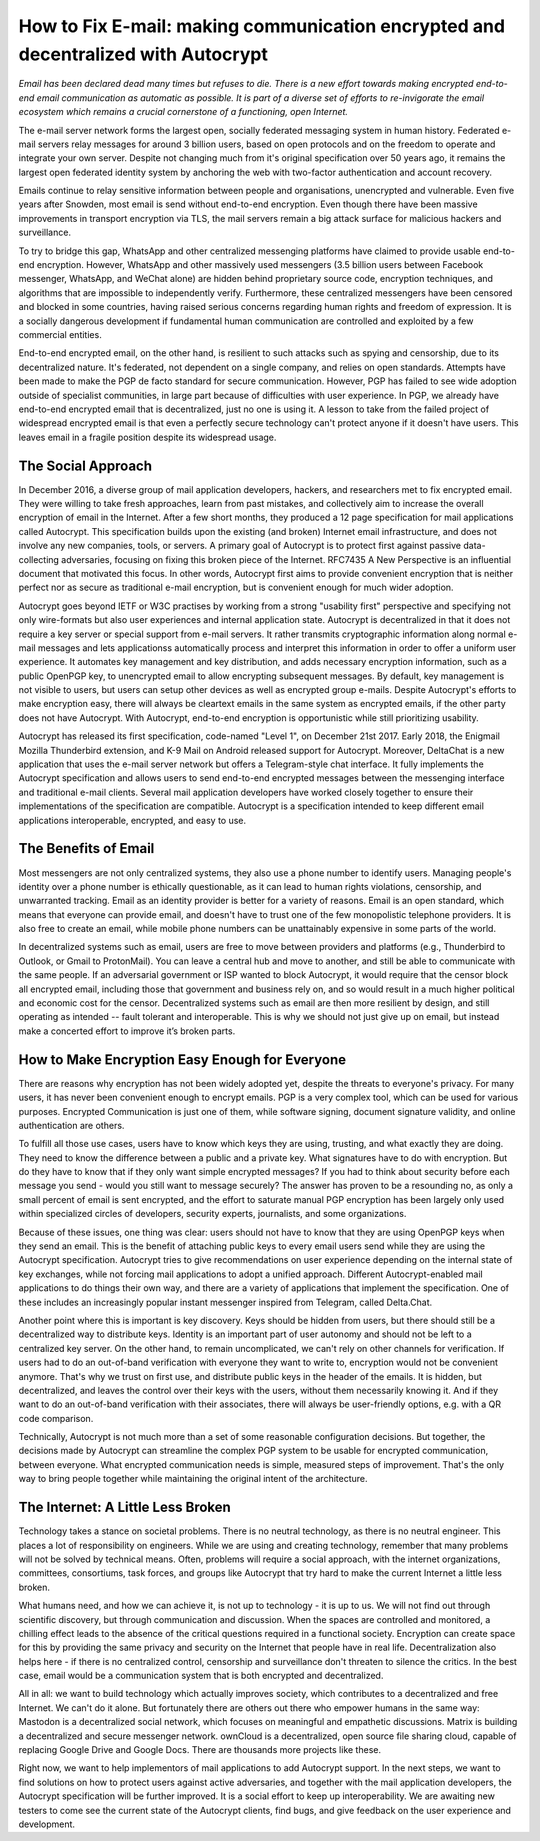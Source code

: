 How to Fix E-mail: making communication encrypted and decentralized with Autocrypt
==================================================================================

`Email has been declared dead many times but refuses to die. There is a new effort towards making encrypted end-to-end email communication as automatic as possible. It is part of a diverse set of efforts to re-invigorate the email ecosystem which remains a crucial cornerstone of a functioning, open Internet.`

The e-mail server network forms the largest open, socially federated
messaging system in human history. Federated e-mail servers relay messages
for around 3 billion users, based on open protocols and on the freedom to
operate and integrate your own server. Despite not changing much from it's
original specification over 50 years ago, it remains the largest open federated
identity system by anchoring the web with two-factor authentication and account
recovery.

Emails continue to relay sensitive information between people and
organisations, unencrypted and vulnerable. Even five years after Snowden, most
email is send without end-to-end encryption. Even though there have been
massive improvements in transport encryption via TLS, the mail servers remain
a big attack surface for malicious hackers and surveillance.

To try to bridge this gap, WhatsApp and other centralized messenging platforms
have claimed to provide usable end-to-end encryption. However, WhatsApp and
other massively used messengers (3.5 billion users between Facebook
messenger, WhatsApp, and WeChat alone) are hidden behind proprietary source
code, encryption techniques, and algorithms that are impossible to
independently verify. Furthermore, these centralized messengers have been
censored and blocked in some countries, having raised serious concerns
regarding human rights and freedom of expression. It is a socially dangerous
development if fundamental human communication are controlled and exploited by
a few commercial entities.

End-to-end encrypted email, on the other hand, is resilient to such attacks
such as spying and censorship, due to its decentralized nature. It's federated,
not dependent on a single company, and relies on open standards. Attempts have been made to
make the PGP de facto standard for secure communication.  However, PGP has
failed to see wide adoption outside of specialist communities, in large part
because of difficulties with user experience. In PGP, we already have
end-to-end encrypted email that is decentralized, just no one is using it.
A lesson to take from the failed project of widespread encrypted email is that
even a perfectly secure technology can't protect anyone if it doesn't have
users. This leaves email in a fragile position despite its widespread usage.

The Social Approach
--------------------

In December 2016, a diverse group of mail application developers, 
hackers, and researchers met to fix encrypted email. They were willing 
to take fresh approaches, learn from past mistakes, and collectively 
aim to increase the overall encryption of email in the Internet. After
a few short months, they produced a 12 page specification for mail 
applications called Autocrypt. This specification builds upon the existing (and broken) Internet email
infrastructure, and does not involve any new companies, tools, or servers.
A primary goal of Autocrypt is to protect first against passive data-collecting
adversaries, focusing on fixing this broken piece of the Internet. RFC7435
A New Perspective is an influential document that motivated this focus.  In
other words, Autocrypt first aims to provide convenient encryption that is
neither perfect nor as secure as traditional e-mail encryption, but is
convenient enough for much wider adoption. 

Autocrypt goes beyond IETF or W3C practises by working from a strong "usability
first" perspective and specifying not only wire-formats but also user
experiences and internal application state. Autocrypt is decentralized in that
it does not require a key server or special support from e-mail servers. It
rather transmits cryptographic information along normal e-mail messages and
lets applicationss automatically process and interpret this information in
order to offer a uniform user experience.  It automates key management and key
distribution, and adds necessary encryption information, such as a public
OpenPGP key, to unencrypted email to allow encrypting subsequent messages.  By
default, key management is not visible to users, but users can setup other
devices as well as encrypted group e-mails. Despite Autocrypt's efforts to make
encryption easy, there will always be cleartext emails in the same system as
encrypted emails, if the other party does not have Autocrypt. With Autocrypt,
end-to-end encryption is opportunistic while still prioritizing usability. 

Autocrypt has released its first specification, code-named "Level 1", on
December 21st 2017. Early 2018, the Enigmail Mozilla Thunderbird extension,
and K-9 Mail on Android released support for Autocrypt. Moreover, DeltaChat is
a new application that uses the e-mail server network but offers a
Telegram-style chat interface. It fully implements the Autocrypt specification
and allows users to send end-to-end encrypted messages between the messenging
interface and traditional e-mail clients. Several mail application developers
have worked closely together to ensure their implementations of the
specification are compatible.  Autocrypt is a specification intended to keep
different email applications interoperable, encrypted, and easy to use. 

The Benefits of Email
------------------------

Most messengers are not only centralized systems, they also use a phone number to identify users. Managing people's identity over a phone number is ethically questionable, as it can lead to human rights violations, censorship, and unwarranted tracking. Email as an identity provider is better for a variety of reasons. Email is an open standard, which means that everyone can provide email, and doesn't have to trust one of the few monopolistic telephone providers.  It is also free to create an email, while mobile phone numbers can be unattainably expensive in some parts of the world.

In decentralized systems such as email, users are free to move between providers and platforms (e.g., Thunderbird to Outlook, or Gmail to ProtonMail). You can leave a central hub and move to another, and still be able to communicate with the same people. If an adversarial government or ISP wanted to block Autocrypt, it would require that the censor block all encrypted email, including those that government and business rely on, and so would result in a much higher political and economic cost for the censor. Decentralized systems such as email are then more resilient by design, and still operating as intended -- fault tolerant and interoperable. This is why we should not just give up on email, but instead make a concerted effort to improve it’s broken parts.

How to Make Encryption Easy Enough for Everyone
---------------------------------------------

There are reasons why encryption has not been widely adopted yet, despite the threats to everyone's privacy. For many users, it has never been convenient enough to encrypt emails. PGP is a very complex tool, which can be used for various purposes. Encrypted Communication is just one of them, while software signing, document signature validity, and online authentication are others.

To fulfill all those use cases, users have to know which keys they are using, trusting, and what exactly they are doing. They need to know the difference between a public and a private key. What signatures have to do with encryption. But do they have to know that if they only want simple encrypted messages? If you had to think about security before each message you send - would you still want to message securely? The answer has proven to be a resounding no, as only a small percent of email is sent encrypted, and the effort to saturate manual PGP encryption has been largely only used within specialized circles of developers, security experts, journalists, and some organizations.

Because of these issues, one thing was clear: users should not have to know that they are using OpenPGP keys when they send an email. This is the benefit of attaching public keys to every email users send while they are using the Autocrypt specification. Autocrypt tries to give recommendations on user experience depending on the internal state of key exchanges, while not forcing mail applications to adopt a unified approach. Different Autocrypt-enabled mail applications to do things their own way, and there are a variety of applications that implement the specification. One of these includes an increasingly popular instant messenger inspired from Telegram, called Delta.Chat.

Another point where this is important is key discovery. Keys should be hidden from users, but there should still be a decentralized way to distribute keys. Identity is an important part of user autonomy and should not be left to a centralized key server. On the other hand, to remain uncomplicated, we can't rely on other channels for verification. If users had to do an out-of-band verification with everyone they want to write to, encryption would not be convenient anymore.
That's why we trust on first use, and distribute public keys in the header of the emails. It is hidden, but decentralized, and leaves the control over their keys with the users, without them necessarily knowing it. And if they want to do an out-of-band verification with their associates, there will always be user-friendly options, e.g. with a QR code comparison.

Technically, Autocrypt is not much more than a set of some reasonable configuration decisions. But together, the decisions made by Autocrypt can streamline the complex PGP system to be usable for encrypted communication, between everyone. What encrypted communication needs is simple, measured steps of improvement. That's the only way to bring people together while maintaining the original intent of the architecture. 

The Internet: A Little Less Broken
-----------------------------------

Technology takes a stance on societal problems. There is no neutral technology, as there is no neutral engineer. This places a lot of responsibility on engineers. While we are using and creating technology, remember that many problems will not be solved by technical means. Often, problems will require a social approach, with the internet organizations, committees, consortiums, task forces, and groups like Autocrypt that try hard to make the current Internet a little less broken. 

What humans need, and how we can achieve it, is not up to technology - it is up to us. We will not find out through scientific discovery, but through communication and discussion. When the spaces are controlled and monitored, a chilling effect leads to the absence of the critical questions required in a functional society. Encryption can create space for this by providing the same privacy and security on the Internet that people have in real life. Decentralization also helps here - if there is no centralized control, censorship and surveillance don't threaten to silence the critics. In the best case, email would be a communication system that is both encrypted and decentralized.

All in all: we want to build technology which actually improves society, which contributes to a decentralized and free Internet. We can't do it alone. But fortunately there are others out there who empower humans in the same way: Mastodon is a decentralized social network, which focuses on meaningful and empathetic discussions. Matrix is building a decentralized and secure messenger network. ownCloud is a decentralized, open source file sharing cloud, capable of replacing Google Drive and Google Docs. There are thousands more projects like these.

Right now, we want to help implementors of mail applications to add Autocrypt support.
In the next steps, we want to find solutions on how to protect users against active adversaries, and together with the mail application developers, the Autocrypt specification will be further improved.
It is a social effort to keep up interoperability.
We are awaiting new testers to come see the current state of the Autocrypt clients, find bugs, and give feedback on the user experience and development. 



